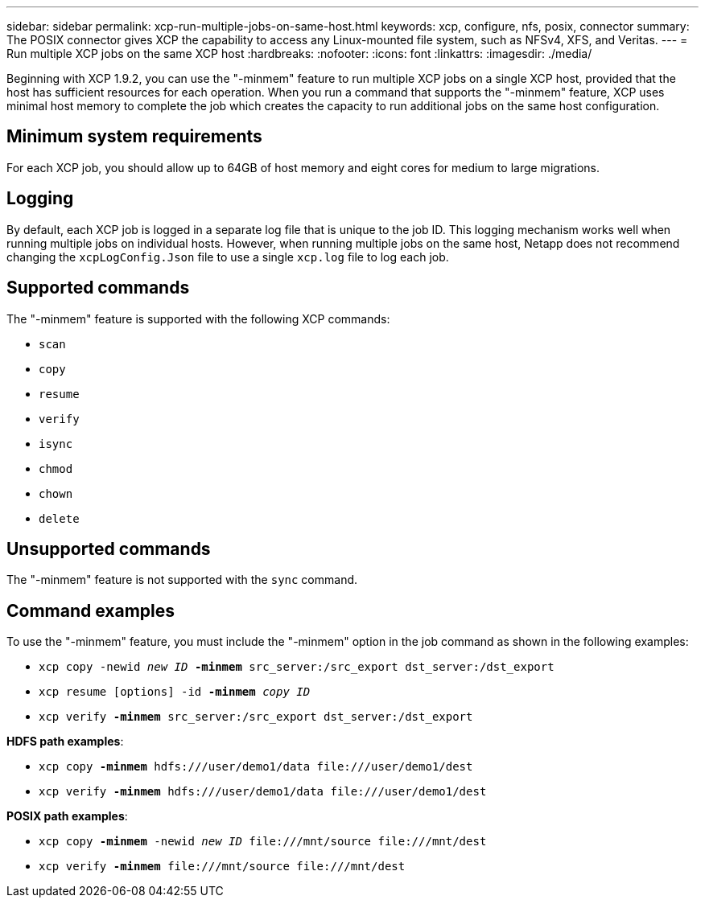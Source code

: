 ---
sidebar: sidebar
permalink: xcp-run-multiple-jobs-on-same-host.html
keywords: xcp, configure, nfs, posix, connector
summary: The POSIX connector gives XCP the capability to access any Linux-mounted file system, such as NFSv4, XFS, and Veritas.
---
= Run multiple XCP jobs on the same XCP host
:hardbreaks:
:nofooter:
:icons: font
:linkattrs:
:imagesdir: ./media/

[.lead]
Beginning with XCP 1.9.2, you can use the "-minmem" feature to run multiple XCP jobs on a single XCP host, provided that the host has sufficient resources for each operation. When you run a command that supports the "-minmem" feature, XCP uses minimal host memory to complete the job which creates the capacity to run additional jobs on the same host configuration.

== Minimum system requirements
For each XCP job, you should allow up to 64GB of host memory and eight cores for medium to large migrations. 

== Logging
By default, each XCP job is logged in a separate log file that is unique to the job ID. This logging mechanism works well when running multiple jobs on individual hosts. However, when running multiple jobs on the same host, Netapp does not recommend changing the `xcpLogConfig.Json` file to use a single `xcp.log` file to log each job.

== Supported commands
The "-minmem" feature is supported with the following XCP commands:

* `scan`
* `copy`
* `resume`
* `verify` 
* `isync`
* `chmod`
* `chown`
* `delete`

== Unsupported commands
The "-minmem" feature is not supported with the `sync` command.

== Command examples
To use the "-minmem" feature, you must include the "-minmem" option in the job command as shown in the following examples:

* `xcp copy -newid _new ID_ *-minmem* src_server:/src_export dst_server:/dst_export`
* `xcp resume [options] -id *-minmem* _copy ID_`
* `xcp verify *-minmem* src_server:/src_export dst_server:/dst_export`

*HDFS path examples*:

* `xcp copy *-minmem* hdfs:///user/demo1/data \file:///user/demo1/dest`
* `xcp verify *-minmem* hdfs:///user/demo1/data \file:///user/demo1/dest`

*POSIX path examples*:

* `xcp copy *-minmem* -newid _new ID_ \file:///mnt/source \file:///mnt/dest`
* `xcp verify *-minmem* \file:///mnt/source \file:///mnt/dest`

// 2023 MAY 5, OTHERDOC-16
